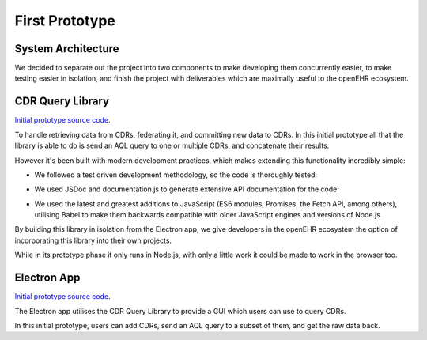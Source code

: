 First Prototype
===============

System Architecture
-------------------

We decided to separate out the project into two components to make developing them concurrently easier, to make testing easier in isolation, and finish the project with deliverables which are maximally useful to the openEHR ecosystem.

.. image:: images/prototype_system_architecture.png

CDR Query Library
-----------------

`Initial prototype source code <https://github.com/ucl-openehr-explorer/openehr-cdr-query/tree/eba929b8cc92a45b6cded642a9457be24b78d95a>`_.

To handle retrieving data from CDRs, federating it, and committing new data to CDRs. In this initial prototype all that the library is able to do is send an AQL query to one or multiple CDRs, and concatenate their results.

However it's been built with modern development practices, which makes extending this functionality incredibly simple:

- We followed a test driven development methodology, so the code is thoroughly tested:

.. image:: images/prototype_travis.png
   :target: https://travis-ci.org/ucl-openehr-explorer/openehr-cdr-query/builds/478416742?utm_source=github_status&utm_medium=notification

- We used JSDoc and documentation.js to generate extensive API documentation for the code:

.. image:: images/prototype_docs.png
   :target: https://github.com/ucl-openehr-explorer/openehr-cdr-query/tree/eba929b8cc92a45b6cded642a9457be24b78d95a#api

- We used the latest and greatest additions to JavaScript (ES6 modules, Promises, the Fetch API, among others), utilising Babel to make them backwards compatible with older JavaScript engines and versions of Node.js

By building this library in isolation from the Electron app, we give developers in the openEHR ecosystem the option of incorporating this library into their own projects.

While in its prototype phase it only runs in Node.js, with only a little work it could be made to work in the browser too.

Electron App
------------

`Initial prototype source code <https://github.com/ucl-openehr-explorer/electron-app/tree/aee92465da20285038f4539700db745d0bb454dd>`_.

The Electron app utilises the CDR Query Library to provide a GUI which users can use to query CDRs.

.. image:: images/prototype_gui.png

In this initial prototype, users can add CDRs, send an AQL query to a subset of them, and get the raw data back.
